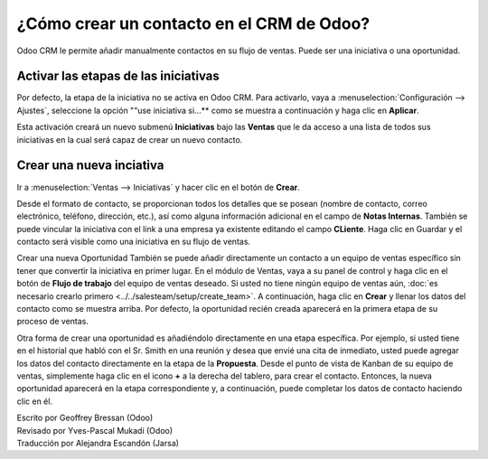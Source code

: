 ======================================
¿Cómo crear un contacto en el CRM de Odoo?
======================================

Odoo CRM le permite añadir manualmente contactos en su flujo de ventas. 
Puede ser una iniciativa o una oportunidad.

Activar las etapas de las iniciativas
=====================================

Por defecto, la etapa de la iniciativa no se activa en Odoo CRM. 
Para activarlo, vaya a :menuselection:`Configuración --> Ajustes`, seleccione la opción ""use iniciativa si...** como se muestra a continuación y haga clic en **Aplicar**.

.. image:: ./media/manual01.jpg
	:align: center

Esta activación creará un nuevo submenú **Iniciativas** bajo las **Ventas** que 
le da acceso a una lista de todos sus iniciativas en la cual será capaz de crear 
un nuevo contacto.

.. image:: ./media/manual02.jpg
	:align: center

Crear una nueva inciativa
=========================

Ir a :menuselection:`Ventas --> Iniciativas` y hacer clic en el botón de **Crear**.

.. image:: ./media/manual03.jpg
	:align: center

Desde el formato de contacto, se proporcionan todos los detalles que se posean 
(nombre de contacto, correo electrónico, teléfono, dirección, etc.), así como 
alguna información adicional en el campo de **Notas Internas**. También se puede 
vincular la iniciativa con el link a una empresa ya existente editando el campo 
**CLiente**. Haga clic en Guardar y el contacto será visible como una iniciativa 
en su flujo de ventas.

.. Nota::

	su iniciativa está vinculada directamente a un equipo de ventas específico o a 
	un vendedor, haga clic en el botón **Convertir a Oportunidad** en la esquina 
	superior izquierda de la pantalla. 

Crear una nueva Oportunidad
También se puede añadir directamente un contacto a un equipo de ventas específico 
sin tener que convertir la iniciativa en primer lugar. En el módulo de Ventas, 
vaya a su panel de control y haga clic en el botón de **Flujo de trabajo** del 
equipo de ventas deseado. Si usted no tiene ningún equipo de ventas aún, 
:doc:`es necesario crearlo primero <../../salesteam/setup/create_team>`. 
A continuación, haga clic en **Crear** y llenar los datos del contacto como se 
muestra arriba. Por defecto, la oportunidad recién creada aparecerá en la primera 
etapa de su proceso de ventas.

Otra forma de crear una oportunidad es añadiéndolo directamente en una etapa específica. 
Por ejemplo, si usted tiene en el historial que habló con el Sr. Smith en una reunión y 
desea que envié una cita de inmediato, usted puede agregar los datos del contacto 
directamente en la etapa de la **Propuesta**. Desde el punto de vista de Kanban de 
su equipo de ventas, simplemente haga clic en el icono **+** a la derecha del tablero, 
para crear el contacto. Entonces, la nueva oportunidad aparecerá en la etapa correspondiente 
y, a continuación, puede completar los datos de contacto haciendo clic en él.

.. image:: ./media/manual04.png
	:align: center

.. seealso::

	* :doc:`import`

	* :doc:`emails`

	* :doc:`website`

.. rst-class:: text-muted

| Escrito por Geoffrey Bressan (Odoo)
| Revisado por Yves-Pascal Mukadi (Odoo)
| Traducción por Alejandra Escandón (Jarsa)

